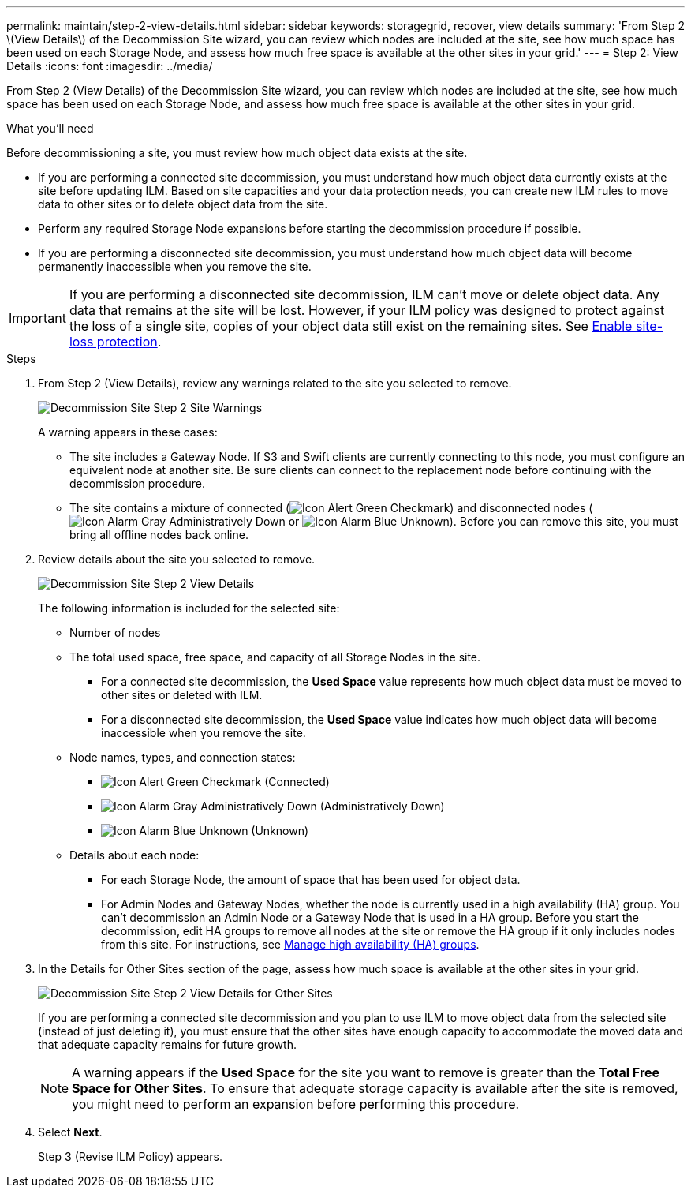---
permalink: maintain/step-2-view-details.html
sidebar: sidebar
keywords: storagegrid, recover, view details
summary: 'From Step 2 \(View Details\) of the Decommission Site wizard, you can review which nodes are included at the site, see how much space has been used on each Storage Node, and assess how much free space is available at the other sites in your grid.'
---
= Step 2: View Details
:icons: font
:imagesdir: ../media/

[.lead]
From Step 2 (View Details) of the Decommission Site wizard, you can review which nodes are included at the site, see how much space has been used on each Storage Node, and assess how much free space is available at the other sites in your grid.

.What you'll need

Before decommissioning a site, you must review how much object data exists at the site.

* If you are performing a connected site decommission, you must understand how much object data currently exists at the site before updating ILM. Based on site capacities and your data protection needs, you can create new ILM rules to move data to other sites or to delete object data from the site.
* Perform any required Storage Node expansions before starting the decommission procedure if possible.
* If you are performing a disconnected site decommission, you must understand how much object data will become permanently inaccessible when you remove the site.

IMPORTANT: If you are performing a disconnected site decommission, ILM can't move or delete object data. Any data that remains at the site will be lost. However, if your ILM policy was designed to protect against the loss of a single site, copies of your object data still exist on the remaining sites. See link:../ilm/using-multiple-storage-pools-for-cross-site-replication.html[Enable site-loss protection].

.Steps

. From Step 2 (View Details), review any warnings related to the site you selected to remove.
+
image::../media/decommission_site_step_2_site_warnings.png[Decommission Site Step 2 Site Warnings]
+
A warning appears in these cases:

 ** The site includes a Gateway Node. If S3 and Swift clients are currently connecting to this node, you must configure an equivalent node at another site. Be sure clients can connect to the replacement node before continuing with the decommission procedure.
 ** The site contains a mixture of connected (image:../media/icon_alert_green_checkmark.png[Icon Alert Green Checkmark]) and disconnected nodes (image:../media/icon_alarm_gray_administratively_down.png[Icon Alarm Gray Administratively Down] or image:../media/icon_alarm_blue_unknown.png[Icon Alarm Blue Unknown]). Before you can remove this site, you must bring all offline nodes back online.

. Review details about the site you selected to remove.
+
image::../media/decommission_site_step_2_view_details.png[Decommission Site Step 2 View Details]
+
The following information is included for the selected site:

 ** Number of nodes
 ** The total used space, free space, and capacity of all Storage Nodes in the site.
  *** For a connected site decommission, the *Used Space* value represents how much object data must be moved to other sites or deleted with ILM.
  *** For a disconnected site decommission, the *Used Space* value indicates how much object data will become inaccessible when you remove the site.
 ** Node names, types, and connection states:
  *** image:../media/icon_alert_green_checkmark.png[Icon Alert Green Checkmark] (Connected)
  *** image:../media/icon_alarm_gray_administratively_down.png[Icon Alarm Gray Administratively Down] (Administratively Down)
  *** image:../media/icon_alarm_blue_unknown.png[Icon Alarm Blue Unknown] (Unknown)
 ** Details about each node:
  *** For each Storage Node, the amount of space that has been used for object data.
  *** For Admin Nodes and Gateway Nodes, whether the node is currently used in a high availability (HA) group. You can't decommission an Admin Node or a Gateway Node that is used in a HA group. Before you start the decommission, edit HA groups to remove all nodes at the site or remove the HA group if it only includes nodes from this site. For instructions, see link:../admin/managing-high-availability-groups.html[Manage high availability (HA) groups].

. In the Details for Other Sites section of the page, assess how much space is available at the other sites in your grid.
+
image::../media/decommission_site_step_2_view_details_for_other_sites.png[Decommission Site Step 2 View Details for Other Sites]
+
If you are performing a connected site decommission and you plan to use ILM to move object data from the selected site (instead of just deleting it), you must ensure that the other sites have enough capacity to accommodate the moved data and that adequate capacity remains for future growth.
+
NOTE: A warning appears if the *Used Space* for the site you want to remove is greater than the *Total Free Space for Other Sites*. To ensure that adequate storage capacity is available after the site is removed, you might need to perform an expansion before performing this procedure.

. Select *Next*.
+
Step 3 (Revise ILM Policy) appears.
